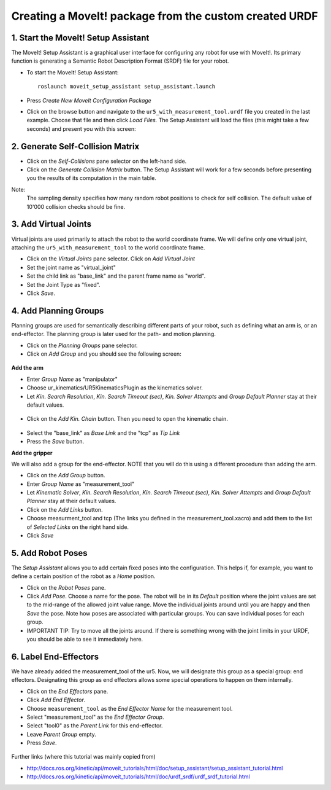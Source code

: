 .. _ros_examples:

********************************************************************************
Creating a MoveIt! package from the custom created URDF
********************************************************************************

1. Start the MoveIt! Setup Assistant
====================================

The MoveIt! Setup Assistant is a graphical user interface for configuring any 
robot for use with MoveIt!. Its primary function is generating a Semantic Robot
Description Format (SRDF) file for your robot.

* To start the MoveIt! Setup Assistant::

    roslaunch moveit_setup_assistant setup_assistant.launch
    
* Press *Create New MoveIt Configuration Package*
* Click on the browse button and navigate to the ``ur5_with_measurement_tool.urdf`` 
  file you created in the last example. Choose that file and then click 
  *Load Files.* The Setup Assistant will load the files (this might take a few 
  seconds) and present you with this screen:

.. figure:: 08_ros_create_moveit_package_00.JPG
    :figclass: figure
    :class: figure-img img-fluid

2. Generate Self-Collision Matrix
====================================

* Click on the *Self-Collisions* pane selector on the left-hand side.
* Click on the *Generate Collision Matrix* button. The Setup Assistant will work for a few
  seconds before presenting you the results of its computation in the main table.

Note:
    The sampling density specifies how many random robot positions to check for self
    collision. The default value of 10'000 collision checks should be fine.

.. figure:: 08_ros_create_moveit_package_02.JPG
    :figclass: figure
    :class: figure-img img-fluid


3. Add Virtual Joints
=====================

Virtual joints are used primarily to attach the robot to the world coordinate 
frame. We will define only one virtual joint, attaching the 
``ur5_with_measurement_tool`` to the world coordinate frame.

* Click on the *Virtual Joints* pane selector. Click on *Add Virtual Joint*
* Set the joint name as "virtual_joint"
* Set the child link as "base_link" and the parent frame name as "world".
* Set the Joint Type as "fixed".
* Click *Save*.

.. figure:: 08_ros_create_moveit_package_02_2.jpg
    :figclass: figure
    :class: figure-img img-fluid


4. Add Planning Groups
======================

Planning groups are used for semantically describing different parts of your 
robot, such as defining what an arm is, or an end-effector. The planning group
is later used for the path- and motion planning.

* Click on the *Planning Groups* pane selector.
* Click on *Add Group* and you should see the following screen:

.. figure:: 08_ros_create_moveit_package_03.JPG
    :figclass: figure
    :class: figure-img img-fluid

**Add the arm**

* Enter *Group Name* as "manipulator"
* Choose ur_kinematics/UR5KinematicsPlugin as the kinematics solver.
* Let *Kin. Search Resolution*, *Kin. Search Timeout (sec)*, *Kin. Solver Attempts* and
  *Group Default Planner* stay at their default values.

.. figure:: 08_ros_create_moveit_package_04.JPG
    :figclass: figure
    :class: figure-img img-fluid

* Click on the *Add Kin. Chain* button. Then you need to open the kinematic
  chain.

.. figure:: 08_ros_create_moveit_package_05.JPG
    :figclass: figure
    :class: figure-img img-fluid
    
* Select the "base_link" as *Base Link* and the "tcp" as *Tip Link*
* Press the *Save* button.


**Add the gripper**

We will also add a group for the end-effector. NOTE that you will do this using
a different procedure than adding the arm.

* Click on the *Add Group* button.
* Enter *Group Name* as "measurement_tool"
* Let *Kinematic Solver*, *Kin. Search Resolution*, *Kin. Search Timeout (sec)*, *Kin. Solver Attempts* and
  *Group Default Planner* stay at their default values.
* Click on the *Add Links* button.
* Choose measurment_tool and tcp (The links you defined in the measurement_tool.xacro) and add them to the list of *Selected Links* on     the right hand side.
* Click *Save*


5. Add Robot Poses
==================

The *Setup Assistant* allows you to add certain fixed poses into the 
configuration. This helps if, for example, you want to define a certain position
of the robot as a *Home* position.

* Click on the *Robot Poses* pane.
* Click *Add Pose*. Choose a name for the pose. The robot will be in its 
  *Default* position where the joint values are set to the mid-range of the 
  allowed joint value range. Move the individual joints around until you are happy
  and then *Save* the pose. Note how poses are associated with particular groups.
  You can save individual poses for each group.
* IMPORTANT TIP: Try to move all the joints around. If there is something wrong 
  with the joint limits in your URDF, you should be able to see it immediately here.

.. figure:: 08_ros_create_moveit_package_06.JPG
    :figclass: figure
    :class: figure-img img-fluid

6. Label End-Effectors
======================

We have already added the measurement_tool of the ur5. Now, we will designate 
this group as a special group: end effectors. Designating this group as end 
effectors allows some special operations to happen on them internally.

* Click on the *End Effectors* pane.
* Click *Add End Effector*.
* Choose ``measurement_tool`` as the *End Effector Name* for the measurement tool.
* Select "measurement_tool" as the *End Effector Group*.
* Select "tool0" as the *Parent Link* for this end-effector.
* Leave *Parent Group* empty.
* Press *Save*.

.. figure:: 08_ros_create_moveit_package_07.jpg
    :figclass: figure
    :class: figure-img img-fluid


Further links (where this tutorial was mainly copied from)

* http://docs.ros.org/kinetic/api/moveit_tutorials/html/doc/setup_assistant/setup_assistant_tutorial.html
* http://docs.ros.org/kinetic/api/moveit_tutorials/html/doc/urdf_srdf/urdf_srdf_tutorial.html
